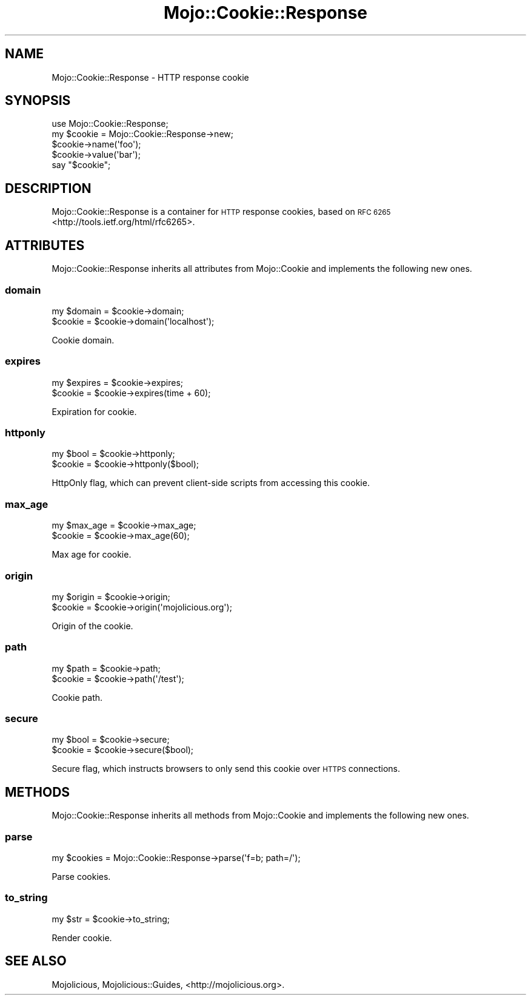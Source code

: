 .\" Automatically generated by Pod::Man 4.09 (Pod::Simple 3.35)
.\"
.\" Standard preamble:
.\" ========================================================================
.de Sp \" Vertical space (when we can't use .PP)
.if t .sp .5v
.if n .sp
..
.de Vb \" Begin verbatim text
.ft CW
.nf
.ne \\$1
..
.de Ve \" End verbatim text
.ft R
.fi
..
.\" Set up some character translations and predefined strings.  \*(-- will
.\" give an unbreakable dash, \*(PI will give pi, \*(L" will give a left
.\" double quote, and \*(R" will give a right double quote.  \*(C+ will
.\" give a nicer C++.  Capital omega is used to do unbreakable dashes and
.\" therefore won't be available.  \*(C` and \*(C' expand to `' in nroff,
.\" nothing in troff, for use with C<>.
.tr \(*W-
.ds C+ C\v'-.1v'\h'-1p'\s-2+\h'-1p'+\s0\v'.1v'\h'-1p'
.ie n \{\
.    ds -- \(*W-
.    ds PI pi
.    if (\n(.H=4u)&(1m=24u) .ds -- \(*W\h'-12u'\(*W\h'-12u'-\" diablo 10 pitch
.    if (\n(.H=4u)&(1m=20u) .ds -- \(*W\h'-12u'\(*W\h'-8u'-\"  diablo 12 pitch
.    ds L" ""
.    ds R" ""
.    ds C` ""
.    ds C' ""
'br\}
.el\{\
.    ds -- \|\(em\|
.    ds PI \(*p
.    ds L" ``
.    ds R" ''
.    ds C`
.    ds C'
'br\}
.\"
.\" Escape single quotes in literal strings from groff's Unicode transform.
.ie \n(.g .ds Aq \(aq
.el       .ds Aq '
.\"
.\" If the F register is >0, we'll generate index entries on stderr for
.\" titles (.TH), headers (.SH), subsections (.SS), items (.Ip), and index
.\" entries marked with X<> in POD.  Of course, you'll have to process the
.\" output yourself in some meaningful fashion.
.\"
.\" Avoid warning from groff about undefined register 'F'.
.de IX
..
.if !\nF .nr F 0
.if \nF>0 \{\
.    de IX
.    tm Index:\\$1\t\\n%\t"\\$2"
..
.    if !\nF==2 \{\
.        nr % 0
.        nr F 2
.    \}
.\}
.\" ========================================================================
.\"
.IX Title "Mojo::Cookie::Response 3"
.TH Mojo::Cookie::Response 3 "2017-07-17" "perl v5.26.1" "User Contributed Perl Documentation"
.\" For nroff, turn off justification.  Always turn off hyphenation; it makes
.\" way too many mistakes in technical documents.
.if n .ad l
.nh
.SH "NAME"
Mojo::Cookie::Response \- HTTP response cookie
.SH "SYNOPSIS"
.IX Header "SYNOPSIS"
.Vb 1
\&  use Mojo::Cookie::Response;
\&
\&  my $cookie = Mojo::Cookie::Response\->new;
\&  $cookie\->name(\*(Aqfoo\*(Aq);
\&  $cookie\->value(\*(Aqbar\*(Aq);
\&  say "$cookie";
.Ve
.SH "DESCRIPTION"
.IX Header "DESCRIPTION"
Mojo::Cookie::Response is a container for \s-1HTTP\s0 response cookies, based on
\&\s-1RFC 6265\s0 <http://tools.ietf.org/html/rfc6265>.
.SH "ATTRIBUTES"
.IX Header "ATTRIBUTES"
Mojo::Cookie::Response inherits all attributes from Mojo::Cookie and
implements the following new ones.
.SS "domain"
.IX Subsection "domain"
.Vb 2
\&  my $domain = $cookie\->domain;
\&  $cookie    = $cookie\->domain(\*(Aqlocalhost\*(Aq);
.Ve
.PP
Cookie domain.
.SS "expires"
.IX Subsection "expires"
.Vb 2
\&  my $expires = $cookie\->expires;
\&  $cookie     = $cookie\->expires(time + 60);
.Ve
.PP
Expiration for cookie.
.SS "httponly"
.IX Subsection "httponly"
.Vb 2
\&  my $bool = $cookie\->httponly;
\&  $cookie  = $cookie\->httponly($bool);
.Ve
.PP
HttpOnly flag, which can prevent client-side scripts from accessing this
cookie.
.SS "max_age"
.IX Subsection "max_age"
.Vb 2
\&  my $max_age = $cookie\->max_age;
\&  $cookie     = $cookie\->max_age(60);
.Ve
.PP
Max age for cookie.
.SS "origin"
.IX Subsection "origin"
.Vb 2
\&  my $origin = $cookie\->origin;
\&  $cookie    = $cookie\->origin(\*(Aqmojolicious.org\*(Aq);
.Ve
.PP
Origin of the cookie.
.SS "path"
.IX Subsection "path"
.Vb 2
\&  my $path = $cookie\->path;
\&  $cookie  = $cookie\->path(\*(Aq/test\*(Aq);
.Ve
.PP
Cookie path.
.SS "secure"
.IX Subsection "secure"
.Vb 2
\&  my $bool = $cookie\->secure;
\&  $cookie  = $cookie\->secure($bool);
.Ve
.PP
Secure flag, which instructs browsers to only send this cookie over \s-1HTTPS\s0
connections.
.SH "METHODS"
.IX Header "METHODS"
Mojo::Cookie::Response inherits all methods from Mojo::Cookie and
implements the following new ones.
.SS "parse"
.IX Subsection "parse"
.Vb 1
\&  my $cookies = Mojo::Cookie::Response\->parse(\*(Aqf=b; path=/\*(Aq);
.Ve
.PP
Parse cookies.
.SS "to_string"
.IX Subsection "to_string"
.Vb 1
\&  my $str = $cookie\->to_string;
.Ve
.PP
Render cookie.
.SH "SEE ALSO"
.IX Header "SEE ALSO"
Mojolicious, Mojolicious::Guides, <http://mojolicious.org>.
